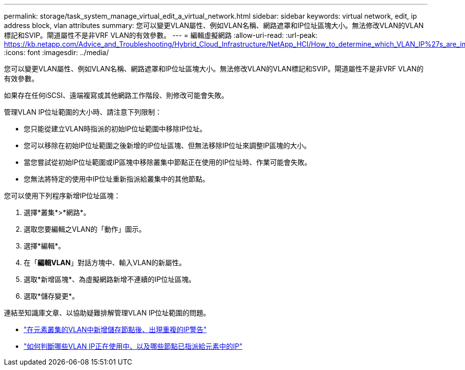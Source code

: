---
permalink: storage/task_system_manage_virtual_edit_a_virtual_network.html 
sidebar: sidebar 
keywords: virtual network, edit, ip address block, vlan attributes 
summary: 您可以變更VLAN屬性、例如VLAN名稱、網路遮罩和IP位址區塊大小。無法修改VLAN的VLAN標記和SVIP。閘道屬性不是非VRF VLAN的有效參數。 
---
= 編輯虛擬網路
:allow-uri-read: 
:url-peak: https://kb.netapp.com/Advice_and_Troubleshooting/Hybrid_Cloud_Infrastructure/NetApp_HCI/How_to_determine_which_VLAN_IP%27s_are_in_use_and_which_nodes_those_IP%27s_are_assigned_to_in_Element
:icons: font
:imagesdir: ../media/


[role="lead"]
您可以變更VLAN屬性、例如VLAN名稱、網路遮罩和IP位址區塊大小。無法修改VLAN的VLAN標記和SVIP。閘道屬性不是非VRF VLAN的有效參數。

如果存在任何iSCSI、遠端複寫或其他網路工作階段、則修改可能會失敗。

管理VLAN IP位址範圍的大小時、請注意下列限制：

* 您只能從建立VLAN時指派的初始IP位址範圍中移除IP位址。
* 您可以移除在初始IP位址範圍之後新增的IP位址區塊、但無法移除IP位址來調整IP區塊的大小。
* 當您嘗試從初始IP位址範圍或IP區塊中移除叢集中節點正在使用的IP位址時、作業可能會失敗。
* 您無法將特定的使用中IP位址重新指派給叢集中的其他節點。


您可以使用下列程序新增IP位址區塊：

. 選擇*叢集*>*網路*。
. 選取您要編輯之VLAN的「動作」圖示。
. 選擇*編輯*。
. 在「*編輯VLAN*」對話方塊中、輸入VLAN的新屬性。
. 選取*新增區塊*、為虛擬網路新增不連續的IP位址區塊。
. 選取*儲存變更*。


連結至知識庫文章、以協助疑難排解管理VLAN IP位址範圍的問題。

* https://kb.netapp.com/Advice_and_Troubleshooting/Data_Storage_Software/Element_Software/Duplicate_IP_warning_after_adding_a_storage_node_in_VLAN_on_Element_cluster["在元素叢集的VLAN中新增儲存節點後、出現重複的IP警告"^]
* https://kb.netapp.com/Advice_and_Troubleshooting/Hybrid_Cloud_Infrastructure/NetApp_HCI/How_to_determine_which_VLAN_IP%27s_are_in_use_and_which_nodes_those_IP%27s_are_assigned_to_in_Element["如何判斷哪些VLAN IP正在使用中、以及哪些節點已指派給元素中的IP"^]

